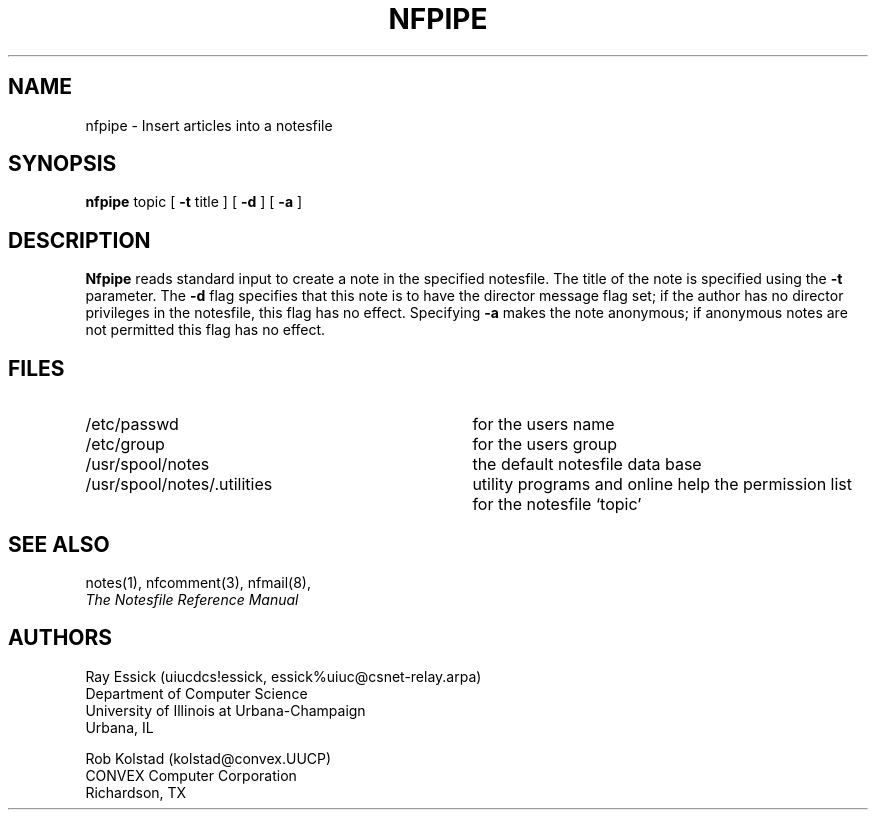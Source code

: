 .TH NFPIPE 1 "University of Illinois"
.SH NAME
nfpipe \- Insert articles into a notesfile
.SH SYNOPSIS
.B nfpipe
topic
[ 
.B "-t"
title
] [
.B "-d"
] [
.B "-a"
]
.SH DESCRIPTION
.B Nfpipe
reads standard input to create a note in the
specified notesfile.
The title of the note is specified using the
.B "-t" 
parameter.
The 
.B "-d"
flag specifies that this note is to have the director message flag
set;
if the author has no director privileges in the notesfile, this flag
has no effect.
Specifying
.B "-a"
makes the note anonymous;
if anonymous notes are not permitted
this flag has no effect.
.SH FILES
.PD 0
.TP 35
/etc/passwd
for the users name
.TP 35
/etc/group
for the users group
.TP 35
/usr/spool/notes
the default notesfile data base
.TP 35
/usr/spool/notes/.utilities
utility programs and online help
the permission list for the notesfile `topic'
.PD
.SH SEE ALSO
notes(1),
nfcomment(3),
nfmail(8),
.br
.ul
The Notesfile Reference Manual
.SH AUTHORS
.nf
Ray Essick (uiucdcs!essick, essick%uiuc@csnet-relay.arpa)
Department of Computer Science
University of Illinois at Urbana-Champaign
Urbana, IL
.sp
Rob Kolstad (kolstad@convex.UUCP)
CONVEX Computer Corporation
Richardson, TX
.fi
